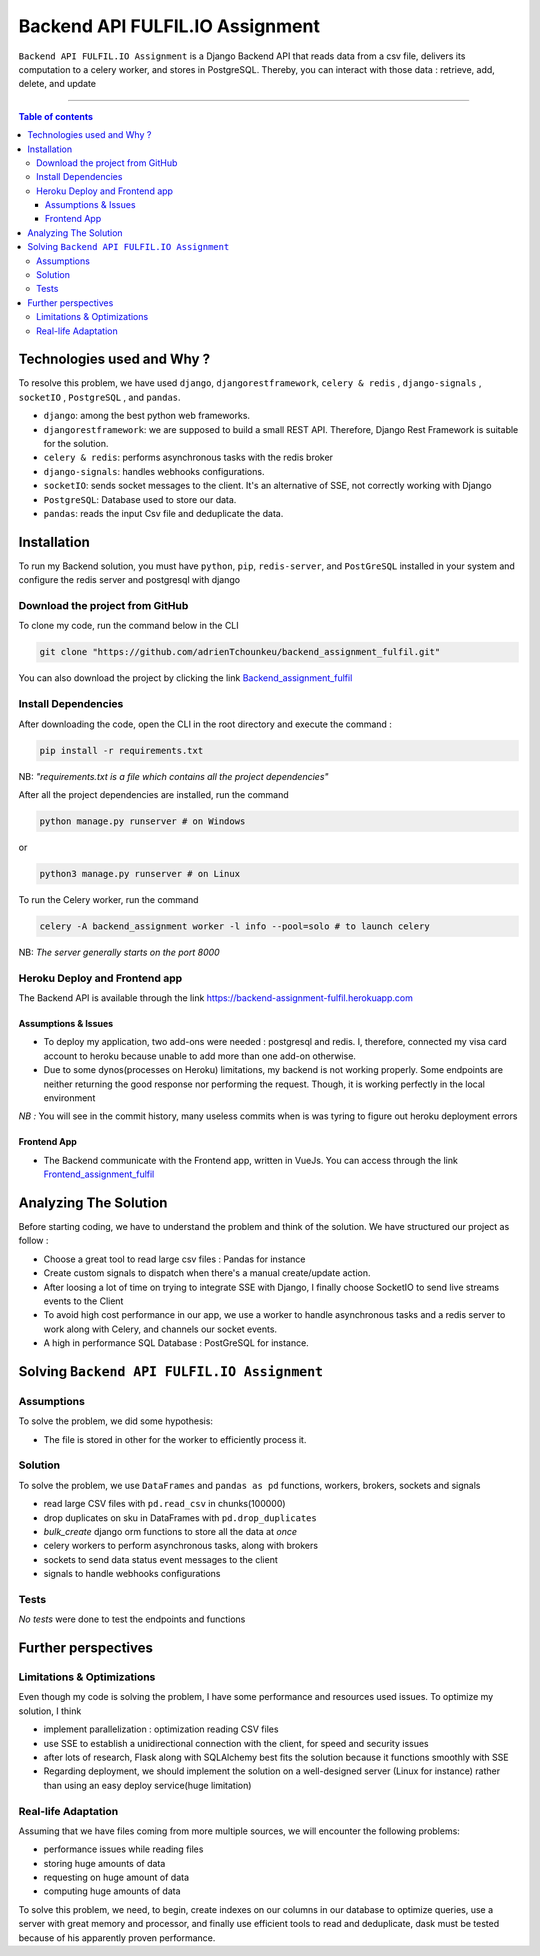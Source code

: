 Backend API FULFIL.IO Assignment
================================

|Python-Versions| |pip-Version| |django-Version| |drf-Version|  |postgre-Version| |celery-Version| |redis-Version| |Pandas-Version| |Requests-Version| |socket-Version|

``Backend API FULFIL.IO Assignment`` is a Django Backend API that reads data from a csv file, delivers its computation
to a celery worker, and stores in PostgreSQL. Thereby, you can interact with those data : retrieve, add, delete, and update

--------------------------------------

.. contents:: Table of contents
   :backlinks: top
   :local:

Technologies used and Why ?
---------------------------

To resolve this problem, we have used ``django``, ``djangorestframework``,
``celery & redis`` , ``django-signals`` , ``socketIO`` , ``PostgreSQL`` , and ``pandas``.

* ``django``: among the best python web frameworks.
* ``djangorestframework``: we are supposed to build a small REST API. Therefore, Django Rest Framework is suitable for the solution.
* ``celery & redis``: performs asynchronous tasks with the redis broker
* ``django-signals``: handles webhooks configurations.
* ``socketIO``: sends socket messages to the client. It's an alternative of SSE, not correctly working with Django
* ``PostgreSQL``: Database used to store our data.
* ``pandas``: reads the input Csv file and deduplicate the data.


Installation
------------

To run my Backend solution, you must have ``python``,  ``pip``, ``redis-server``, and ``PostGreSQL`` installed in your system and configure
the redis server and postgresql with django

Download the project from GitHub
~~~~~~~~~~~~~~~~~~~~~~~~~~~~~~~~~

To clone my code, run the command below in the CLI

.. code:: sh

    git clone "https://github.com/adrienTchounkeu/backend_assignment_fulfil.git"

You can also download the project by clicking the link `Backend_assignment_fulfil <https://github.com/adrienTchounkeu/backend_assignment_fulfil.git>`_


Install Dependencies
~~~~~~~~~~~~~~~~~~~~~

After downloading the code, open the CLI in the root directory and execute the command :

.. code:: sh

   pip install -r requirements.txt


NB: *"requirements.txt is a file which contains all the project dependencies"*

After all the project dependencies are installed, run the command

.. code:: sh

   python manage.py runserver # on Windows

or

.. code:: sh

   python3 manage.py runserver # on Linux

To run the Celery worker, run the command

.. code:: sh

    celery -A backend_assignment worker -l info --pool=solo # to launch celery

NB: *The server generally starts on the port 8000*



Heroku Deploy and Frontend app
~~~~~~~~~~~~~~~~~~~~~~~~~~~~~~~

The Backend API is available through the link `https://backend-assignment-fulfil.herokuapp.com <https://backend-assignment-fulfil.herokuapp.com>`_

Assumptions & Issues
####################

* To deploy my application, two add-ons were needed : postgresql and redis. I, therefore, connected my visa card account to heroku because unable to add more than one add-on otherwise.

* Due to some dynos(processes on Heroku) limitations, my backend is not working properly. Some endpoints are neither returning the good response nor performing the request. Though, it is working perfectly in the local environment

*NB :* You will see in the commit history, many useless commits when is was tyring to figure out heroku deployment errors

Frontend App
############

* The Backend communicate with the Frontend app, written in VueJs. You can access through the link `Frontend_assignment_fulfil <https://github.com/adrienTchounkeu/frontend_assignment_fulfil.git>`_




Analyzing The Solution
----------------------

Before starting coding, we have to understand the problem and think of the solution. We have structured our project as follow :

* Choose a great tool to read large csv files : Pandas for instance
* Create custom signals to dispatch when there's a manual create/update action.
* After loosing a lot of time on trying to integrate SSE with Django, I finally choose SocketIO to send live streams events to the Client
* To avoid high cost performance in our app, we use a worker to handle asynchronous tasks and a redis server to work along with Celery, and channels our socket events.

* A high in performance SQL Database : PostGreSQL for instance.


Solving ``Backend API FULFIL.IO Assignment``
-------------------------------------------

Assumptions
~~~~~~~~~~~

To solve the problem, we did some hypothesis:

* The file is stored in other for the worker to efficiently process it.

Solution
~~~~~~~~~~~

To solve the problem, we use ``DataFrames`` and ``pandas as pd`` functions, workers, brokers, sockets and signals

* read large CSV files with ``pd.read_csv`` in chunks(100000)
* drop duplicates on sku in DataFrames with ``pd.drop_duplicates``
* *bulk_create* django orm functions to store all the data at *once*
* celery workers to perform asynchronous tasks, along with brokers
* sockets to send data status event messages to the client
* signals to handle webhooks configurations

Tests
~~~~~

*No tests* were done to test the endpoints and functions



Further perspectives
---------------------

Limitations & Optimizations
~~~~~~~~~~~~~~~~~~~~~~~~~~~

Even though my code is solving the problem, I have some performance and resources used issues.
To optimize my solution, I think

* implement parallelization : optimization reading CSV files
* use SSE to establish a unidirectional connection with the client, for speed and security issues
* after lots of research, Flask along with SQLAlchemy best fits the solution because it functions smoothly with SSE
* Regarding deployment, we should implement the solution on a well-designed server (Linux for instance) rather than using an easy deploy service(huge limitation)

Real-life Adaptation
~~~~~~~~~~~~~~~~~~~~

Assuming that we have files coming from more multiple sources, we will encounter the following problems:

* performance issues while reading files
* storing huge amounts of data
* requesting on huge amount of data
* computing huge amounts of data

To solve this problem, we need, to begin, create indexes on our columns in our database to optimize queries,
use a server with great memory and processor, and finally use efficient tools to read and deduplicate, dask must be tested
because of his apparently proven performance.


.. |Python-Versions| image:: https://img.shields.io/pypi/pyversions/pip?logo=python&logoColor=white   :alt: Python Version
.. |pip-Version| image:: https://img.shields.io/pypi/v/pip?label=pip&logoColor=white   :alt: pip Version
.. |django-Version| image:: https://img.shields.io/pypi/v/django?label=django&logo=django   :alt: django Version
.. |drf-Version| image:: https://img.shields.io/pypi/v/djangorestframework?label=djangorestframework
.. |celery-Version| image:: https://img.shields.io/pypi/v/celery?label=celery&logo=celeryhttps://img.shields.io/pypi/v/celery?label=celery&logo=celery   :alt: Celery Version
.. |redis-Version| image:: https://img.shields.io/pypi/v/redis?label=redis&logo=redis   :alt: Redis Version
.. |Pandas-Version| image:: https://img.shields.io/pypi/v/pandas?label=pandas&logo=pandas&logoColor=white   :alt: pandas Version
.. |Requests-Version| image:: https://img.shields.io/pypi/v/requests?label=requests
.. |socket-Version| image:: https://img.shields.io/pypi/v/socketio?label=socketio&logo=socketio   :alt: socket Version
.. |postgre-Version| image:: https://img.shields.io/badge/postgresql-13-blue   :alt: postgre Version

